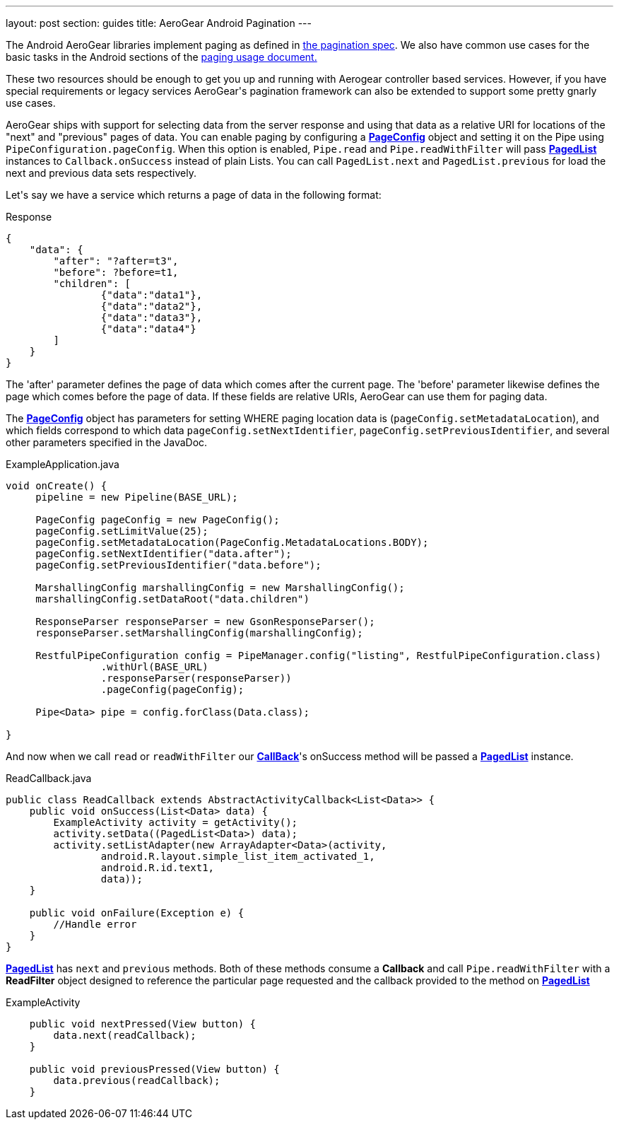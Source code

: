 ---
layout: post
section: guides
title: AeroGear Android Pagination
---


The Android AeroGear libraries implement paging as defined in link:/docs/specs/aerogear-client-paging/[the pagination spec].  We also have common use cases for the basic tasks in the Android sections of the  link:/docs/specs/aerogear-client-paging-usage/[paging usage document.]

These two resources should be enough to get you up and running with Aerogear controller based services.  However, if you have special requirements or legacy services AeroGear\'s pagination framework can also be extended to support some pretty gnarly use cases.


AeroGear ships with support for selecting data from the server response and using that data as a relative URI for locations of the "next" and "previous" pages of data.  You can enable paging by configuring a link:/docs/specs/aerogear-android-pipe/org/jboss/aerogear/android/pipe/paging/PageConfig.html[*PageConfig*] object and setting it on the Pipe using `PipeConfiguration.pageConfig`.  When this option is enabled, `Pipe.read` and `Pipe.readWithFilter` will pass link:/docs/specs/aerogear-android-pipe/org/jboss/aerogear/android/pipe/paging/PagedList.html[*PagedList*] instances to `Callback.onSuccess` instead of plain Lists.  You can call `PagedList.next` and `PagedList.previous` for load the next and previous data sets respectively.  


Let\'s say we have a service which returns a page of data in the following format:


.Response
[source, json]
----
{
    "data": {
        "after": "?after=t3",
        "before": ?before=t1,
        "children": [
                {"data":"data1"},
                {"data":"data2"},
                {"data":"data3"},
                {"data":"data4"}
        ]
    }
}
----


The 'after' parameter defines the page of data which comes after the current page.  The 'before' parameter likewise defines the page which comes before the page of data.  If these fields are relative URIs, AeroGear can use them for paging data.  

The link:/docs/specs/aerogear-android/org/jboss/aerogear/android/pipe/paging/PageConfig.html[*PageConfig*] object has parameters for setting WHERE paging location data is (`pageConfig.setMetadataLocation`), and which fields correspond to which data `pageConfig.setNextIdentifier`, `pageConfig.setPreviousIdentifier`, and several other parameters specified in the JavaDoc.

.ExampleApplication.java
[source,java]
----
void onCreate() {
     pipeline = new Pipeline(BASE_URL);

     PageConfig pageConfig = new PageConfig();
     pageConfig.setLimitValue(25);
     pageConfig.setMetadataLocation(PageConfig.MetadataLocations.BODY);
     pageConfig.setNextIdentifier("data.after");
     pageConfig.setPreviousIdentifier("data.before");
 
     MarshallingConfig marshallingConfig = new MarshallingConfig();
     marshallingConfig.setDataRoot("data.children")

     ResponseParser responseParser = new GsonResponseParser();
     responseParser.setMarshallingConfig(marshallingConfig);

     RestfulPipeConfiguration config = PipeManager.config("listing", RestfulPipeConfiguration.class)
                .withUrl(BASE_URL)
                .responseParser(responseParser))
                .pageConfig(pageConfig);

     Pipe<Data> pipe = config.forClass(Data.class);

}

----

And now when we call `read` or `readWithFilter` our link:/docs/specs/aerogear-android-core/org/jboss/aerogear/android/core/Callback.html[*CallBack*]'s onSuccess method will be passed a link:/docs/specs/aerogear-android-pipe/org/jboss/aerogear/android/pipe/paging/PagedList.html[*PagedList*] instance.  


.ReadCallback.java
[source,java]
----
public class ReadCallback extends AbstractActivityCallback<List<Data>> {
    public void onSuccess(List<Data> data) {
        ExampleActivity activity = getActivity();
        activity.setData((PagedList<Data>) data);
        activity.setListAdapter(new ArrayAdapter<Data>(activity,
                android.R.layout.simple_list_item_activated_1,
                android.R.id.text1,
                data));
    }
 
    public void onFailure(Exception e) {
	//Handle error
    }
}
----

link:/docs/specs/aerogear-android-pipe/org/jboss/aerogear/android/pipe/paging/PagedList..html[*PagedList*] has  `next` and `previous` methods.  Both of these methods consume a *Callback* and call `Pipe.readWithFilter` with a *ReadFilter* object designed to reference the particular page requested and the callback provided to the method on link:/docs/specs/aerogear-android-pipe/org/jboss/aerogear/android/pipe/paging/PagedList.html[*PagedList*]

.ExampleActivity
[source,java]
----
    public void nextPressed(View button) {
        data.next(readCallback);
    }

    public void previousPressed(View button) {
        data.previous(readCallback);
    }

----
